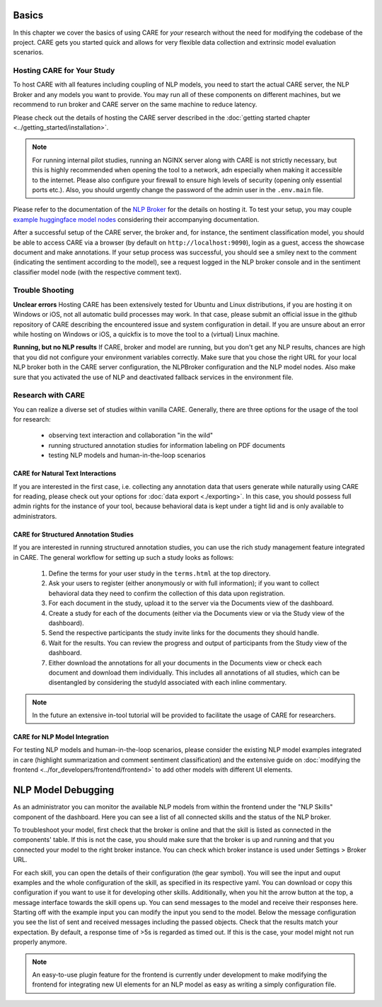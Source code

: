 Basics
===================

In this chapter we cover the basics of using CARE for *your* research without the need for modifying the codebase
of the project. CARE gets you started quick and allows for very flexible data collection and extrinsic model
evaluation scenarios.

Hosting CARE for Your Study
---------------------------
To host CARE with all features including coupling of NLP models, you need to start the actual CARE server, the
NLP Broker and any models you want to provide. You may run all of these components on different machines, but we
recommend to run broker and CARE server on the same machine to reduce latency.

Please check out the details of hosting the CARE server described in the
:doc:`getting started chapter <../getting_started/installation>`.

.. note::

    For running internal pilot studies, running an NGINX server along with CARE is not strictly necessary, but this is highly recommended
    when opening the tool to a network, adn especially when making it accessible to the internet. Please also configure
    your firewall to ensure high levels of security (opening only essential ports etc.). Also, you should urgently change the
    password of the admin user in the ``.env.main`` file.

Please refer to the documentation of the `NLP Broker <https://github.com/UKPLab/CARE_broker>`_ for the details on hosting
it. To test your setup, you may couple `example huggingface model nodes <https://github.com/UKPLab/CARE_models>`_
considering their accompanying documentation.

After a successful setup of the CARE server, the broker and, for instance, the sentiment classification model, you
should be able to access CARE via a browser (by default on ``http://localhost:9090``), login as a guest, access the
showcase document and make annotations. If your setup process was successful, you should see a smiley next to the
comment (indicating the sentiment according to the model), see a request logged in the NLP broker console and in
the sentiment classifier model node (with the respective comment text).

Trouble Shooting
-----------------

**Unclear errors**
Hosting CARE has been extensively tested for Ubuntu and Linux distributions, if you are hosting it on Windows or iOS,
not all automatic build processes may work. In that case, please submit an official issue in the github repository
of CARE describing the encountered issue and system configuration in detail. If you are unsure about an error while
hosting on Windows or iOS, a quickfix is to move the tool to a (virtual) Linux machine.

**Running, but no NLP results**
If CARE, broker and model are running, but you don't get any NLP results, chances are high that you did not configure
your environment variables correctly. Make sure that you chose the right URL for your local NLP broker both in the
CARE server configuration, the NLPBroker configuration and the NLP model nodes. Also make sure that you activated the
use of NLP and deactivated fallback services in the environment file.


Research with CARE
-------------------

You can realize a diverse set of studies within vanilla CARE. Generally, there are three options for the usage of the tool for
research:

    * observing text interaction and collaboration "in the wild"
    * running structured annotation studies for information labeling on PDF documents
    * testing NLP models and human-in-the-loop scenarios

CARE for Natural Text Interactions
~~~~~~~~~~~~~~~~~~~~~~~~~~~~~~~~~~
If you are interested in the first case, i.e. collecting any annotation data that users generate while naturally using
CARE for reading, please check out your options for :doc:`data export <./exporting>`.
In this case, you should possess full admin rights for the instance of your tool, because behavioral data is kept under
a tight lid and is only available to administrators.

CARE for Structured Annotation Studies
~~~~~~~~~~~~~~~~~~~~~~~~~~~~~~~~~~~~~~
If you are interested in running structured annotation studies, you can use the rich study management feature integrated
in CARE. The general workflow for setting up such a study looks as follows:

    1. Define the terms for your user study in the ``terms.html`` at the top directory.
    2. Ask your users to register (either anonymously or with full information); if you want to collect behavioral data
       they need to confirm the collection of this data upon registration.
    3. For each document in the study, upload it to the server via the Documents view of the dashboard.
    4. Create a study for each of the documents (either via the Documents view or via the Study view of the dashboard).
    5. Send the respective participants the study invite links for the documents they should handle.
    6. Wait for the results. You can review the progress and output of participants from the Study view of the dashboard.
    7. Either download the annotations for all your documents in the Documents view or check each document and download
       them individually. This includes all annotations of all studies, which can be disentangled by considering the
       studyId associated with each inline commentary.

.. note::
    In the future an extensive in-tool tutorial will be provided to facilitate the usage of CARE for researchers.

CARE for NLP Model Integration
~~~~~~~~~~~~~~~~~~~~~~~~~~~~~~

For testing NLP models and human-in-the-loop scenarios, please consider the existing NLP model examples integrated in
care (highlight summarization and comment sentiment classification) and the extensive guide on
:doc:`modifying the frontend <../for_developers/frontend/frontend>` to add other models with different UI elements.

NLP Model Debugging
===================
As an administrator you can monitor the available NLP models from within the frontend under the "NLP Skills" component
of the dashboard. Here you can see a list of all connected skills and the status of the NLP broker.

To troubleshoot your model, first check that the broker is online and that the skill is listed as connected in the
components' table. If this is not the case, you should make sure that the broker is up and running and that you
connected your model to the right broker instance. You can check which broker instance is used under Settings >
Broker URL.

For each skill, you can open the details of their configuration (the gear symbol). You will see the input and ouput
examples and the whole configuration of the skill, as specified in its respective yaml. You can download or copy
this configuration if you want to use it for developing other skills.
Additionally, when you hit the arrow button at the top, a message interface towards the skill opens up. You can send
messages to the model and receive their responses here. Starting off with the example input you can modify the input
you send to the model. Below the message configuration you see the list of sent and received messages including the
passed objects. Check that the results match your expectation. By default, a response time of >5s is regarded as
timed out. If this is the case, your model might not run properly anymore.

.. note::
    An easy-to-use plugin feature for the frontend is currently under development to make modifying the frontend
    for integrating new UI elements for an NLP model as easy as writing a simply configuration file.